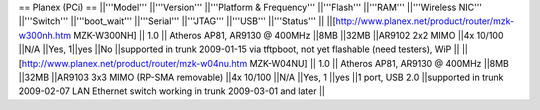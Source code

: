== Planex (PCi) ==
||'''Model''' ||'''Version''' ||'''Platform & Frequency''' ||'''Flash''' ||'''RAM''' ||'''Wireless NIC''' ||'''Switch''' ||'''boot_wait''' ||'''Serial''' ||'''JTAG''' ||'''USB''' ||'''Status''' ||
||[http://www.planex.net/product/router/mzk-w300nh.htm MZK-W300NH] || 1.0 || Atheros AP81, AR9130 @ 400MHz ||8MB ||32MB ||AR9102 2x2 MIMO ||4x 10/100 ||N/A ||Yes, 1||yes ||No ||supported in trunk 2009-01-15 via tftpboot, not yet flashable (need testers), WiP ||
||[http://www.planex.net/product/router/mzk-w04nu.htm MZK-W04NU] || 1.0 || Atheros AP81, AR9130 @ 400MHz ||8MB ||32MB ||AR9103 3x3 MIMO (RP-SMA removable) ||4x 10/100 ||N/A ||Yes, 1 ||yes ||1 port, USB 2.0 ||supported in trunk 2009-02-07 LAN Ethernet switch working in trunk 2009-03-01 and later ||
